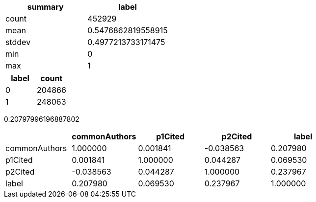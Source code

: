 // tag::label[]

[options="header"]
|=======

|summary|label
|  count|            452929
|   mean|0.5476862819558915
| stddev|0.4977213733171475
|    min|                 0
|    max|                 1

|=======

// end::label[]

// tag::label-agg[]

[options="header"]
|=======

|label|count
|    0|204866
|    1|248063

|=======

// end::label-agg[]

// tag::common-authors[]

0.20797996196887802

// end::common-authors[]

// tag::basic-correlations[]


[options="header"]
|=======

|                 |   commonAuthors  | p1Cited    | p2Cited   | label
|commonAuthors    |   1.000000       | 0.001841   | -0.038563 | 0.207980
|p1Cited          |   0.001841       | 1.000000   | 0.044287  | 0.069530
|p2Cited          |  -0.038563       | 0.044287   | 1.000000  | 0.237967
|label            |   0.207980       | 0.069530   | 0.237967  | 1.000000


|=======

// end::basic-correlations[]
